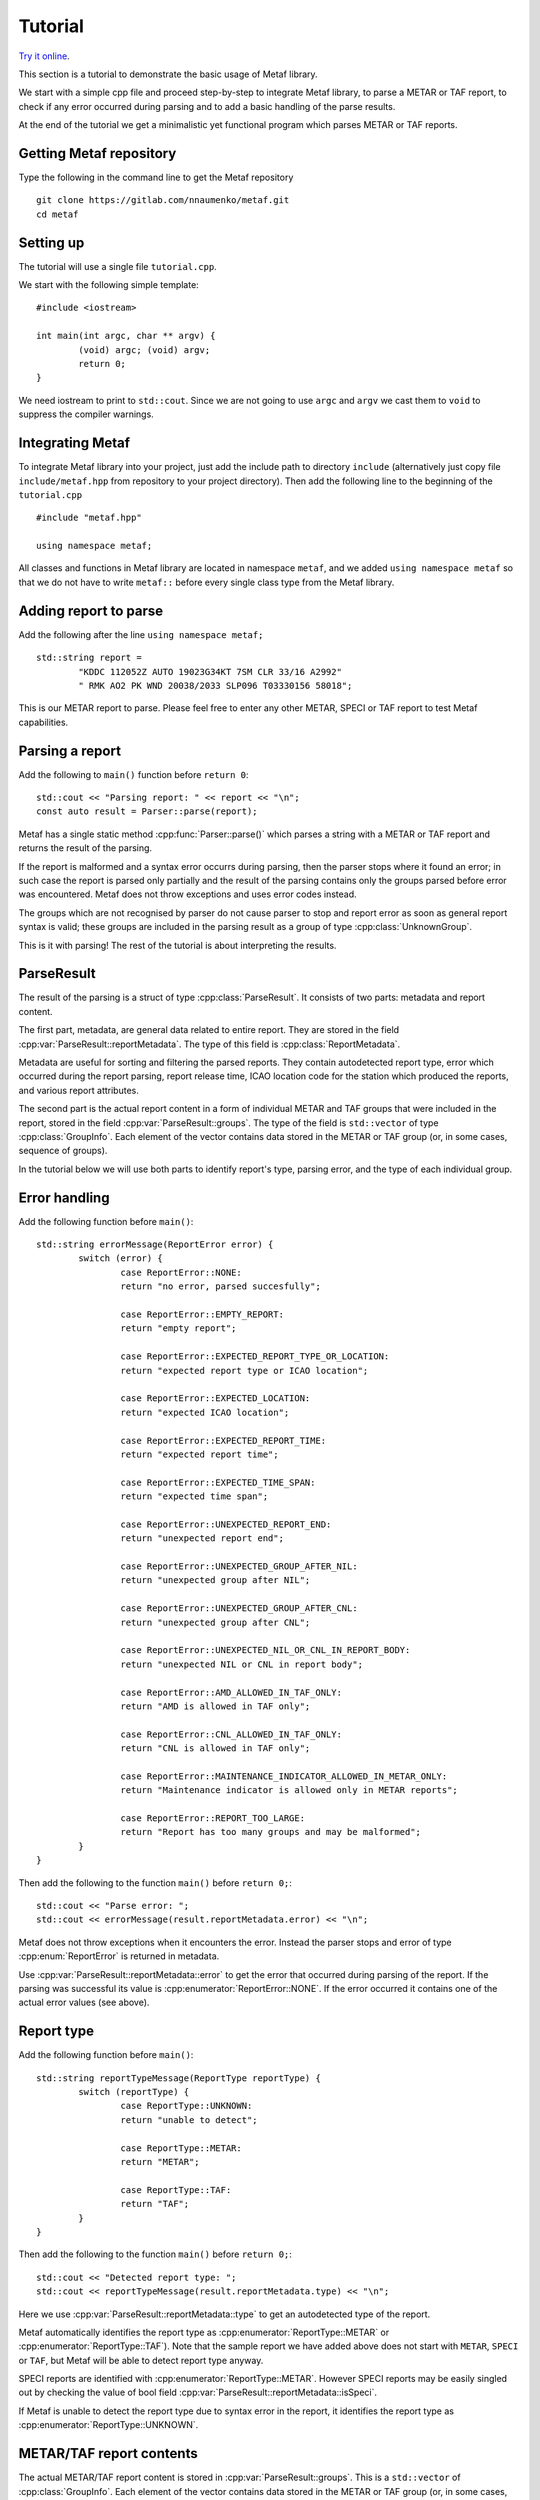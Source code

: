 Tutorial
========

.. highlight:: c

.. cpp:namespace-push:: metaf

`Try it online <https://wandbox.org/permlink/r7bS7MFoCu8UuIso>`_.

This section is a tutorial to demonstrate the basic usage of Metaf library.

We start with a simple cpp file and proceed step-by-step to integrate Metaf library, to parse a METAR or TAF report, to check if any error occurred during parsing and to add a basic handling of the parse results.

At the end of the tutorial we get a minimalistic yet functional program which parses METAR or TAF reports.


Getting Metaf repository
------------------------

Type the following in the command line to get the Metaf repository ::

	git clone https://gitlab.com/nnaumenko/metaf.git
	cd metaf


Setting up
----------

The tutorial will use a single file ``tutorial.cpp``.

We start with the following simple template: ::

	#include <iostream>

	int main(int argc, char ** argv) {
		(void) argc; (void) argv;
		return 0;	
	}

We need iostream to print to ``std::cout``. Since we are not going to use ``argc`` and ``argv`` we cast them to ``void`` to suppress the compiler warnings.


Integrating Metaf
-----------------

To integrate Metaf library into your project, just add the include path to directory ``include`` (alternatively just copy file ``include/metaf.hpp`` from repository to your project directory). Then add the following line to the beginning of the ``tutorial.cpp`` ::

	#include "metaf.hpp"

	using namespace metaf;

All classes and functions in Metaf library are located in namespace ``metaf``, and we added ``using namespace metaf`` so that we do not have to write ``metaf::`` before every single class type from the Metaf library.


Adding report to parse
----------------------

Add the following after the line ``using namespace metaf;`` ::

	std::string report = 
		"KDDC 112052Z AUTO 19023G34KT 7SM CLR 33/16 A2992"
		" RMK AO2 PK WND 20038/2033 SLP096 T03330156 58018";

This is our METAR report to parse. Please feel free to enter any other METAR, SPECI or TAF report to test Metaf capabilities.


Parsing a report
----------------

Add the following to ``main()`` function before ``return 0``: ::

		std::cout << "Parsing report: " << report << "\n";
		const auto result = Parser::parse(report);

Metaf has a single static method :cpp:func:`Parser::parse()` which parses a string with a METAR or TAF report and returns the result of the parsing.

If the report is malformed and a syntax error occurrs during parsing, then the parser stops where it found an error; in such case the report is parsed only partially and the result of the parsing contains only the groups parsed before error was encountered. Metaf does not throw exceptions and uses error codes instead.

The groups which are not recognised by parser do not cause parser to stop and report error as soon as general report syntax is valid; these groups are included in the parsing result as a group of type :cpp:class:`UnknownGroup`.

This is it with parsing! The rest of the tutorial is about interpreting the results.


ParseResult
-----------

The result of the parsing is a struct of type :cpp:class:`ParseResult`. It consists of two parts: metadata and report content.

The first part, metadata, are general data related to entire report. They are stored in the field :cpp:var:`ParseResult::reportMetadata`. The type of this field is :cpp:class:`ReportMetadata`.

Metadata are useful for sorting and filtering the parsed reports. They contain autodetected report type, error which occurred during the report parsing, report release time, ICAO location code for the station which produced the reports, and various report attributes.

The second part is the actual report content in a form of individual METAR and TAF groups that were included in the report, stored in the field :cpp:var:`ParseResult::groups`. The type of the field is ``std::vector`` of type :cpp:class:`GroupInfo`. Each element of the vector contains data stored in the METAR or TAF group (or, in some cases, sequence of groups).

In the tutorial below we will use both parts to identify report's type, parsing error, and the type of each individual group.


Error handling
--------------

Add the following function before ``main()``: ::

	std::string errorMessage(ReportError error) {
		switch (error) {
			case ReportError::NONE:
			return "no error, parsed succesfully";

			case ReportError::EMPTY_REPORT:
			return "empty report";

			case ReportError::EXPECTED_REPORT_TYPE_OR_LOCATION:
			return "expected report type or ICAO location";

			case ReportError::EXPECTED_LOCATION:
			return "expected ICAO location";

			case ReportError::EXPECTED_REPORT_TIME:
			return "expected report time";

			case ReportError::EXPECTED_TIME_SPAN:
			return "expected time span";

			case ReportError::UNEXPECTED_REPORT_END:
			return "unexpected report end";

			case ReportError::UNEXPECTED_GROUP_AFTER_NIL:
			return "unexpected group after NIL";

			case ReportError::UNEXPECTED_GROUP_AFTER_CNL:
			return "unexpected group after CNL";

			case ReportError::UNEXPECTED_NIL_OR_CNL_IN_REPORT_BODY:
			return "unexpected NIL or CNL in report body";

			case ReportError::AMD_ALLOWED_IN_TAF_ONLY:
			return "AMD is allowed in TAF only";

			case ReportError::CNL_ALLOWED_IN_TAF_ONLY:
			return "CNL is allowed in TAF only";

			case ReportError::MAINTENANCE_INDICATOR_ALLOWED_IN_METAR_ONLY:
			return "Maintenance indicator is allowed only in METAR reports";

			case ReportError::REPORT_TOO_LARGE:
			return "Report has too many groups and may be malformed";
		}
	}

Then add the following to the function ``main()`` before ``return 0;``::

	std::cout << "Parse error: ";
	std::cout << errorMessage(result.reportMetadata.error) << "\n";

Metaf does not throw exceptions when it encounters the error. Instead the parser stops and error of type :cpp:enum:`ReportError` is returned in metadata.

Use :cpp:var:`ParseResult::reportMetadata::error` to get the error that occurred during parsing of the report. If the parsing was successful its value is :cpp:enumerator:`ReportError::NONE`. If the error occurred it contains one of the actual error values (see above).


Report type
-----------

Add the following function before ``main()``: ::

	std::string reportTypeMessage(ReportType reportType) {
		switch (reportType) {
			case ReportType::UNKNOWN:
			return "unable to detect";
			
			case ReportType::METAR:
			return "METAR";
			
			case ReportType::TAF:
			return "TAF";
		}
	}

Then add the following to the function ``main()`` before ``return 0;``::

	std::cout << "Detected report type: ";
	std::cout << reportTypeMessage(result.reportMetadata.type) << "\n";

Here we use :cpp:var:`ParseResult::reportMetadata::type` to get an autodetected type of the report.

Metaf automatically identifies the report type as :cpp:enumerator:`ReportType::METAR` or :cpp:enumerator:`ReportType::TAF`). Note that the sample report we have added above does not start with ``METAR``, ``SPECI`` or ``TAF``, but Metaf will be able to detect report type anyway.

SPECI reports are identified with :cpp:enumerator:`ReportType::METAR`. However SPECI reports may be easily singled out by checking the value of bool field :cpp:var:`ParseResult::reportMetadata::isSpeci`.

If Metaf is unable to detect the report type due to syntax error in the report, it identifies the report type as :cpp:enumerator:`ReportType::UNKNOWN`.


METAR/TAF report contents
-------------------------

The actual METAR/TAF report content is stored in :cpp:var:`ParseResult::groups`. This is a ``std::vector`` of :cpp:class:`GroupInfo`. Each element of the vector contains data stored in the METAR or TAF group (or, in some cases, sequence of groups).

:cpp:class:`GroupInfo` contains the following fields.

#. :cpp:var:`GroupInfo::group` of a variant type :cpp:type:`Group`. The information extracted by parser from the METAR or TAF group is stored here. 

#. :cpp:var:`GroupInfo::reportPart`. It identifies part of report, such as report header, report body, remarks, etc where the group belongs.

#. :cpp:var:`GroupInfo::rawString` of type ``std::string`` which contains the raw group string which was parsed by the report.

For example, parsing the first group of our sample report ``KDDC`` will result in :cpp:class:`GroupInfo` with the following content.

#. :cpp:var:`GroupInfo::group` has a value with variant type :cpp:type:`Group`, in this case it stores the alternative of :cpp:class:`LocationGroup` because this group represents ICAO location of the station which produced the report. Let's skip this topic for now; we will go into details in the next section.

#. :cpp:var:`metaf::GroupInfo::reportPart` has a value :cpp:enumerator:`ReportPart::HEADER`.

#. :cpp:var:`metaf::GroupInfo::rawString` of type ``std::string`` which contains the raw group string, in this case its value is ``KDDC``.

Add the following to the function ``main()`` before ``return 0;``::

	std::cout << result.groups.size() << " groups parsed\n";

This will display how many groups the parser found in our sample report.


Group variant
-------------

The information extracted by parser from the METAR or TAF group is stored in  :cpp:var:`GroupInfo::group` of type :cpp:type:`Group`.

:cpp:type:`Group` is an ``std::variant`` which can store many alternatives, such as :cpp:class:`KeywordGroup`, :cpp:class:`LocationGroup`, :cpp:class:`WindGroup`, :cpp:class:`VisibilityGroup`, etc.

Each alternative is associated with particular type of METAR and TAF groups, e.g. :cpp:class:`WindGroup` stores surface wind and wind shear information, :cpp:class:`VisibilityGroup` stores visibility and runway visual range information, :cpp:class:`WeatherGroup` stores recent or current or forecast weather phenomena information, :cpp:class:`PrecipitationGroup` stores information about rainfall, snow accumulation, ice accretion, etc.

For example, the first group of our sample report ``KDDC`` results in :cpp:type:`Group` which stores an alternative of :cpp:class:`LocationGroup` because KDDC is an ICAO code for the station which produced this report.

Handling of :cpp:type:`Group` is no different of any ``std::variant``. For example one can use ``std::holds_alternative`` to check the group type and then ``std::get`` to extract a concrete type from :cpp:type:`Group`. This handling can be simplified by using Visitor class.

In the next sections we will look into the details of :cpp:class:`Visitor` and add use it for interpreting the contents of our sample report.


Visitor class
-------------

The Visitor class is provided by Metaf library to simplify handling of :cpp:type:`Group` and :cpp:class:`GroupInfo`.

:cpp:class:`Visitor` has a number of virtual methods, one method for every alternative which can potentially be stored in variant type :cpp:type:`Group`. Pass a :cpp:type:`Group` to :cpp:func:`Visitor::visit`, and it will detect the type of the alternative stored in the :cpp:type:`Group` and call a particular virtual method for every alternative.

For example if an instance of :cpp:type:`Group` stores an alternative :cpp:class:`LocationGroup`, the visitor will call virtual method ``visitLocationGroup`` and pass an instance of :cpp:class:`LocationGroup` to this method.

Add the following before the function ``main()``: ::

	class MyVisitor : public Visitor<std::string> {
	};

Here our class MyVisitor is inherited from ``Visitor<std::string>``. Since we specified ``std::string`` for template, all virtual method of our ``MyVisitor`` class will return a ``std::string``. Alternatively we could use ``Visitor<void>`` if we needed a Visitor class that does not return the value.

Add the following lines to the function ``main()`` before ``return 0;``::

	MyVisitor visitor;
	for (const auto groupInfo : result.groups) {
		std::cout << visitor.visit(groupInfo) << "\n";
	}

:cpp:class:`Visitor` has two overloaded :cpp:func:`Visitor::visit()` methods. One of these methods takes :cpp:class:`metaf::GroupInfo` as a parameter, and other takes :cpp:type:`Group`, :cpp:enum:`ReportPart` and ``std::string`` with raw group string. In this report we use the first one.


Adding functionality to Visitor class
-------------------------------------

Now add to class MyVisitor the following group handling methods ::

	virtual std::string visitKeywordGroup(
		const KeywordGroup & group,
		ReportPart reportPart,
		const std::string & rawString)
	{
		(void)group; (void)reportPart;  
		return ("Keyword: " + rawString);
	}

	virtual std::string visitLocationGroup(
		const LocationGroup & group,
		ReportPart reportPart,
		const std::string & rawString)
	{
		(void)group; (void)reportPart;
		return ("ICAO location: " + rawString);
	}

	virtual std::string visitReportTimeGroup(
		const ReportTimeGroup & group,
		ReportPart reportPart,
		const std::string & rawString)
	{
		(void)group; (void)reportPart;
		return ("Report Release Time: " + rawString);
	}

	virtual std::string visitTrendGroup(
		const TrendGroup & group,
		ReportPart reportPart,
		const std::string & rawString)
	{
		(void)group; (void)reportPart;
		return ("Trend Header: " + rawString);
	}

	virtual std::string visitWindGroup(
		const WindGroup & group,
		ReportPart reportPart,
		const std::string & rawString)
	{
		(void)group; (void)reportPart;
		return ("Wind: " + rawString);
	}

	virtual std::string visitVisibilityGroup(
		const VisibilityGroup & group,
		ReportPart reportPart,
		const std::string & rawString)
	{
		(void)group; (void)reportPart;
		return ("Visibility: " + rawString);
	}

	virtual std::string visitCloudGroup(
		const CloudGroup & group,
		ReportPart reportPart,
		const std::string & rawString)
	{
		(void)group; (void)reportPart;
		return ("Cloud Data: " + rawString);
	}

	virtual std::string visitWeatherGroup(
		const WeatherGroup & group,
		ReportPart reportPart,
		const std::string & rawString)
	{
		(void)group; (void)reportPart;
		return ("Weather Phenomena: " + rawString);
	}

	virtual std::string visitTemperatureGroup(
		const TemperatureGroup & group,
		ReportPart reportPart,
		const std::string & rawString)
	{
		(void)group; (void)reportPart;
		return ("Temperature and Dew Point: " + rawString);
	}

	virtual std::string visitPressureGroup(
		const PressureGroup & group,
		ReportPart reportPart,
		const std::string & rawString)
	{
		(void)group; (void)reportPart;
		return ("Pressure: " + rawString);
	}

	virtual std::string visitRunwayStateGroup(
		const RunwayStateGroup & group,
		ReportPart reportPart,
		const std::string & rawString)
	{
		(void)group; (void)reportPart;
		return ("State of Runway:" + rawString);
	}

	virtual std::string visitSeaSurfaceGroup(
		const SeaSurfaceGroup & group,
		ReportPart reportPart,
		const std::string & rawString)
	{
		(void)group; (void)reportPart;
		return ("Sea Surface: " + rawString);
	}

	virtual std::string visitMinMaxTemperatureGroup(
		const MinMaxTemperatureGroup & group,
		ReportPart reportPart,
		const std::string & rawString)
	{
		(void)group; (void)reportPart;
		return ("Minimum/Maximum Temperature: " + rawString);
	}

	virtual std::string visitPrecipitationGroup(
		const PrecipitationGroup & group,
		ReportPart reportPart,
		const std::string & rawString)
	{
		(void)group; (void)reportPart;
		return ("Precipitation: " + rawString);
	}

	virtual std::string visitLayerForecastGroup(
		const LayerForecastGroup & group,
		ReportPart reportPart,
		const std::string & rawString)
	{
		(void)group; (void)reportPart;
		return ("Atmospheric Layer Forecast: " + rawString);
	}

	virtual std::string visitPressureTendencyGroup(
		const PressureTendencyGroup & group,
		ReportPart reportPart,
		const std::string & rawString)
	{
		(void)group; (void)reportPart;
		return ("Pressure Tendency: " + rawString);
	}

	virtual std::string visitCloudTypesGroup(
		const CloudTypesGroup & group,
		ReportPart reportPart,
		const std::string & rawString)
	{
		(void)group; (void)reportPart;
		return ("Cloud Types: " + rawString);
	}

	virtual std::string visitLowMidHighCloudGroup(
		const LowMidHighCloudGroup & group,
		ReportPart reportPart,
		const std::string & rawString)
	{
		(void)group; (void)reportPart;
		return ("Low, middle, and high cloud layers: " + rawString);
	}

	virtual std::string visitLightningGroup(
		const LightningGroup & group,
		ReportPart reportPart,
		const std::string & rawString)
	{
		(void)group; (void)reportPart;
		return ("Lightning data: " + rawString);
	}

	virtual std::string visitVicinityGroup(
		const VicinityGroup & group,
		ReportPart reportPart,
		const std::string & rawString)
	{
		(void)group; (void)reportPart;
		return ("Events in vicinity: " + rawString);
	}

	virtual std::string visitMiscGroup(
		const MiscGroup & group,
		ReportPart reportPart,
		const std::string & rawString)
	{
		(void)group; (void)reportPart;
		return ("Miscellaneous Data: " + rawString);
	}

	virtual std::string visitUnknownGroup(
		const UnknownGroup & group,
		ReportPart reportPart,
		const std::string & rawString)
	{
		(void)group; (void)reportPart;
		return ("Not recognised by the parser: " + rawString);
	}

Each virtual method is very basic; they just return a description of the concrete type stored in :cpp:type:`Group` and a raw string that was parsed into this concrete type. To avoid compiler warnings it casts unused parameters to ``void``.

In real-life applications you want to check the fields of the concrete group classes and print or process their data; please check `examples section <https://nnaumenko.gitlab.io/nnaumenko/examples/>` for such usage.

Since all these virtual methods are pure in :cpp:class:`Visitor` there is no risk that some group type is not processed because this will result in compilation error.


Compiling and running
---------------------

At this point the file would look like `this <https://gitlab.com/nnaumenko/metaf/blob/master/examples/tutorial.cpp>`_.

Compile the file ``tutorial.cpp`` and run it.

`Or try it online <https://wandbox.org/permlink/r7bS7MFoCu8UuIso>`_.

The expected printout is as follows:

| Parsing report: KDDC 112052Z AUTO 19023G34KT 7SM CLR 33/16 A2992 RMK AO2 PK WND 20038/2033 SLP096 T03330156 58018
| Parse error: no error, parsed succesfully
| Detected report type: METAR
| 14 groups parsed
| ICAO location: KDDC
| Report Release Time: 112052Z
| Keyword: AUTO
| Wind: 19023G34KT
| Visibility: 7SM
| Cloud Data: CLR
| Temperature and Dew Point: 33/16
| Pressure: A2992
| Keyword: RMK
| Keyword: AO2
| Wind: PK WND 20038/2033
| Pressure: SLP096
| Temperature and Dew Point: T03330156
| Pressure Tendency: 58018


Conclusion
----------

In this tutorial we created a minimalistic but working example which parses METAR and TAF reports using Metaf library. We parsed a report, checked for errors, determined the autodetected report type and used Visitor to process the report content.


Further reading
---------------

Please check the `Examples
<https://nnaumenko.gitlab.io/metaf/examples.html>`_ and `API Reference <https://nnaumenko.gitlab.io/metaf/docs/api_reference.html>`_ for further details.
